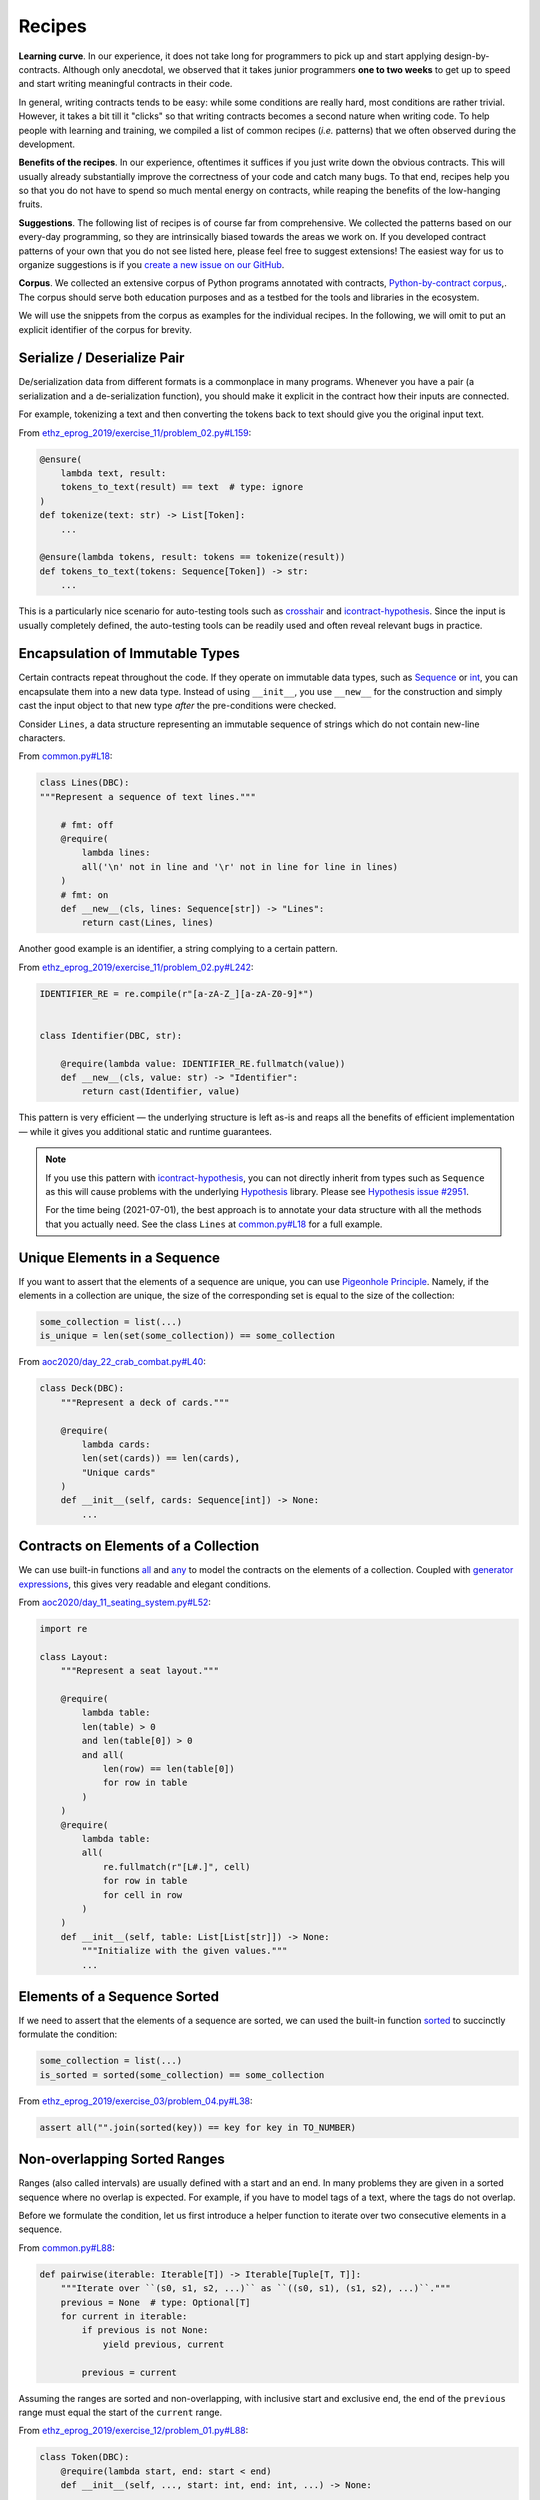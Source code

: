 Recipes
=======
**Learning curve**.
In our experience, it does not take long for programmers to pick up and start applying design-by-contracts.
Although only anecdotal, we observed that it takes junior programmers **one to two weeks** to get up to speed and start writing meaningful contracts in their code.

In general, writing contracts tends to be easy: while some conditions are really hard, most conditions are rather trivial.
However, it takes a bit till it "clicks" so that writing contracts becomes a second nature when writing code.
To help people with learning and training, we compiled a list of common recipes (*i.e.* patterns) that we often observed during the development.

**Benefits of the recipes**.
In our experience, oftentimes it suffices if you just write down the obvious contracts.
This will usually already substantially improve the correctness of your code and catch many bugs.
To that end, recipes help you so that you do not have to spend so much mental energy on contracts, while reaping the benefits of the low-hanging fruits.

**Suggestions**.
The following list of recipes is of course far from comprehensive.
We collected the patterns based on our every-day programming, so they are intrinsically biased towards the areas we work on.
If you developed contract patterns of your own that you do not see listed here, please feel free to suggest extensions!
The easiest way for us to organize suggestions is if you `create a new issue on our GitHub`_.

.. _create a new issue on our GitHub: https://github.com/Parquery/icontract/issues/new

**Corpus**.
We collected an extensive corpus of Python programs annotated with contracts, `Python-by-contract corpus`_,.
The corpus should serve both education purposes and as a testbed for the tools and libraries in the ecosystem.

.. _Python-by-contract corpus: https://github.com/mristin/python-by-contract-corpus

We will use the snippets from the corpus as examples for the individual recipes.
In the following, we will omit to put an explicit identifier of the corpus for brevity.


Serialize / Deserialize Pair
----------------------------
De/serialization data from different formats is a commonplace in many programs.
Whenever you have a pair (a serialization and a de-serialization function), you should make it explicit in the contract how their inputs are connected.

For example, tokenizing a text and then converting the tokens back to text should give you the original input text.

From `ethz_eprog_2019/exercise_11/problem_02.py#L159`_:

.. _ethz_eprog_2019/exercise_11/problem_02.py#L159: https://github.com/mristin/python-by-contract-corpus/blob/dbbd3b527721a9156f5c749095b18b0151cf8e95//correct_programs/ethz_eprog_2019/exercise_11/problem_02.py#L159

.. code-block:: python

    @ensure(
        lambda text, result:
        tokens_to_text(result) == text  # type: ignore
    )
    def tokenize(text: str) -> List[Token]:
        ...

    @ensure(lambda tokens, result: tokens == tokenize(result))
    def tokens_to_text(tokens: Sequence[Token]) -> str:
        ...

This is a particularly nice scenario for auto-testing tools such as `crosshair`_ and `icontract-hypothesis`_.
Since the input is usually completely defined, the auto-testing tools can be readily used and often reveal relevant bugs in practice.

.. _crosshair: https://github.com/pschanely/CrossHair
.. _icontract-hypothesis: https://github.com/mristin/icontract-hypothesis

Encapsulation of Immutable Types
--------------------------------
Certain contracts repeat throughout the code.
If they operate on immutable data types, such as `Sequence`_ or `int`_, you can encapsulate them into a new data type.
Instead of using ``__init__``, you use ``__new__`` for the construction and simply cast the input object to that new type *after* the pre-conditions were checked.

.. _int: https://docs.python.org/3/library/functions.html#int
.. _Sequence: https://docs.python.org/3/library/typing.html#typing.Sequence

Consider ``Lines``, a data structure representing an immutable sequence of strings which do not contain new-line characters.

From `common.py#L18`_:

.. _common.py#L18: https://github.com/mristin/python-by-contract-corpus/blob/dbbd3b527721a9156f5c749095b18b0151cf8e95/correct_programs/common.py#L18

.. code-block:: python

    class Lines(DBC):
    """Represent a sequence of text lines."""

        # fmt: off
        @require(
            lambda lines:
            all('\n' not in line and '\r' not in line for line in lines)
        )
        # fmt: on
        def __new__(cls, lines: Sequence[str]) -> "Lines":
            return cast(Lines, lines)

Another good example is an identifier, a string complying to a certain pattern.

From `ethz_eprog_2019/exercise_11/problem_02.py#L242`_:

.. _ethz_eprog_2019/exercise_11/problem_02.py#L242: https://github.com/mristin/python-by-contract-corpus/blob/dbbd3b527721a9156f5c749095b18b0151cf8e95/correct_programs/ethz_eprog_2019/exercise_11/problem_02.py#L242

.. code-block:: python

    IDENTIFIER_RE = re.compile(r"[a-zA-Z_][a-zA-Z0-9]*")


    class Identifier(DBC, str):

        @require(lambda value: IDENTIFIER_RE.fullmatch(value))
        def __new__(cls, value: str) -> "Identifier":
            return cast(Identifier, value)

This pattern is very efficient — the underlying structure is left as-is and reaps all the benefits of efficient implementation — while it gives you additional static and runtime guarantees.

.. note::

    If you use this pattern with `icontract-hypothesis`_, you can not directly inherit from types such as ``Sequence`` as this will cause problems with the underlying `Hypothesis`_ library.
    Please see `Hypothesis issue #2951`_.

    For the time being (2021-07-01), the best approach is to annotate your data structure with all the methods that you actually need.
    See the class ``Lines`` at `common.py#L18`_ for a full example.

.. _Hypothesis: https://hypothesis.readthedocs.io/en/latest/
.. _Hypothesis issue #2951: https://github.com/HypothesisWorks/hypothesis/issues/2951

Unique Elements in a Sequence
-----------------------------
If you want to assert that the elements of a sequence are unique, you can use `Pigeonhole Principle`_.
Namely, if the elements in a collection are unique, the size of the corresponding set is equal to the size of the collection:

.. code-block:: python

    some_collection = list(...)
    is_unique = len(set(some_collection)) == some_collection

.. _Pigeonhole Principle: https://en.wikipedia.org/wiki/Pigeonhole_principle

From `aoc2020/day_22_crab_combat.py#L40`_:

.. _aoc2020/day_22_crab_combat.py#L40: https://github.com/mristin/python-by-contract-corpus/blob/dbbd3b527721a9156f5c749095b18b0151cf8e95/correct_programs/aoc2020/day_22_crab_combat.py#L40

.. code-block:: python

    class Deck(DBC):
        """Represent a deck of cards."""

        @require(
            lambda cards:
            len(set(cards)) == len(cards),
            "Unique cards"
        )
        def __init__(self, cards: Sequence[int]) -> None:
            ...

Contracts on Elements of a Collection
-------------------------------------
We can use built-in functions `all`_ and `any`_ to model the contracts on the elements of a collection.
Coupled with `generator expressions`_, this gives very readable and elegant conditions.

.. _all: https://docs.python.org/3/library/functions.html#all
.. _any: https://docs.python.org/3/library/functions.html#all
.. _generator expressions: https://www.python.org/dev/peps/pep-0289/

From `aoc2020/day_11_seating_system.py#L52`_:

.. _aoc2020/day_11_seating_system.py#L52: https://github.com/mristin/python-by-contract-corpus/blob/dbbd3b527721a9156f5c749095b18b0151cf8e95/correct_programs/aoc2020/day_11_seating_system.py#L52

.. code-block:: python

    import re

    class Layout:
        """Represent a seat layout."""

        @require(
            lambda table:
            len(table) > 0
            and len(table[0]) > 0
            and all(
                len(row) == len(table[0])
                for row in table
            )
        )
        @require(
            lambda table:
            all(
                re.fullmatch(r"[L#.]", cell)
                for row in table
                for cell in row
            )
        )
        def __init__(self, table: List[List[str]]) -> None:
            """Initialize with the given values."""
            ...


Elements of a Sequence Sorted
-----------------------------

If we need to assert that the elements of a sequence are sorted, we can used the built-in function `sorted`_ to succinctly formulate the condition:

.. _sorted: https://docs.python.org/3/library/functions.html#sorted

.. code-block:: python

    some_collection = list(...)
    is_sorted = sorted(some_collection) == some_collection


From `ethz_eprog_2019/exercise_03/problem_04.py#L38`_:

.. _ethz_eprog_2019/exercise_03/problem_04.py#L38: https://github.com/mristin/python-by-contract-corpus/blob/dbbd3b527721a9156f5c749095b18b0151cf8e95/correct_programs/ethz_eprog_2019/exercise_03/problem_04.py#L38

.. code-block:: python

    assert all("".join(sorted(key)) == key for key in TO_NUMBER)

Non-overlapping Sorted Ranges
-----------------------------
Ranges (also called intervals) are usually defined with a start and an end.
In many problems they are given in a sorted sequence where no overlap is expected.
For example, if you have to model tags of a text, where the tags do not overlap.

Before we formulate the condition, let us first introduce a helper function to iterate over two consecutive elements in a sequence.

From `common.py#L88`_:

.. _common.py#L88: https://github.com/mristin/python-by-contract-corpus/blob/dbbd3b527721a9156f5c749095b18b0151cf8e95/correct_programs/common.py#L88

.. code-block:: python

    def pairwise(iterable: Iterable[T]) -> Iterable[Tuple[T, T]]:
        """Iterate over ``(s0, s1, s2, ...)`` as ``((s0, s1), (s1, s2), ...)``."""
        previous = None  # type: Optional[T]
        for current in iterable:
            if previous is not None:
                yield previous, current

            previous = current

Assuming the ranges are sorted and non-overlapping, with inclusive start and exclusive end, the end of the ``previous`` range must equal the start of the ``current`` range.

From `ethz_eprog_2019/exercise_12/problem_01.py#L88`_:

.. _ethz_eprog_2019/exercise_12/problem_01.py#L88: https://github.com/mristin/python-by-contract-corpus/blob/dbbd3b527721a9156f5c749095b18b0151cf8e95/correct_programs/ethz_eprog_2019/exercise_12/problem_01.py#L88

.. code-block:: python

    class Token(DBC):
        @require(lambda start, end: start < end)
        def __init__(self, ..., start: int, end: int, ...) -> None:
            ...

and from `ethz_eprog_2019/exercise_12/problem_01.py#L147`_:

.. _ethz_eprog_2019/exercise_12/problem_01.py#L147: https://github.com/mristin/python-by-contract-corpus/blob/dbbd3b527721a9156f5c749095b18b0151cf8e95/correct_programs/ethz_eprog_2019/exercise_12/problem_01.py#L147

.. code-block:: python

    @ensure(
        lambda result:
        all(
            token1.end == token2.start
            for token1, token2 in common.pairwise(result)
        ),
        "Tokens consecutive"
    )
    def tokenize(text: str) -> List[Token]:
        """Tokenize the given ``text``."""
        ...

If you want to allow "holes" between the ranges, just change the equality to the less comparison:

.. code-block:: python

    token1.end < token2.start

Material Conditional ("If ... then ...")
----------------------------------------
You can toggle contracts at load time of a module using ``enabled`` argument (see :ref:`Toggling Contracts`).
This mechanism can not be used at runtime as we need toggling to be efficient and performed only once.

However, some contracts depend on the runtime values.
For example, a condition on some value might apply only if the value is negative, or if a value is not ``None``.

We can use the `material conditional`_ to formulate "if ... then ..." conditioning in the contracts.
The implication, ``A ⇒ B``, means that the logical statement ``B`` must hold if the logical statement ``A`` holds.

.. _material conditional: https://en.wikipedia.org/wiki/Material_conditional

Unlike `Eiffel Programming Language`_, Python does not provide the implication operator, but we can rewrite the material implication as: ``¬A ∨ B``.
In Python, this is written as: ``not A or B``.

.. _Eiffel Programming Language: https://en.wikipedia.org/wiki/Eiffel_(programming_language)

From `ethz_eprog_2019/exercise_05/problem_03.py#L217`_:

.. code-block:: python

    class Range:
        start: Final[float]
        end: Final[float]

        ...

    @ensure(
        lambda ranges, value, result:
        not (value < ranges[0].start) or result == -1,
        "Value not covered in ranges => bin not found"
    )
    def bin_index(ranges: BinRanges, value: float) -> int:
        """Find the index of the bin range among ``ranges`` corresponding to ``value``."""
        ...

.. _ethz_eprog_2019/exercise_05/problem_03.py#L217: https://github.com/mristin/python-by-contract-corpus/blob/dbbd3b527721a9156f5c749095b18b0151cf8e95/correct_programs/ethz_eprog_2019/exercise_05/problem_03.py#L217

This pattern also nicely plays with `sphinx-icontract`_ which renders the material implication with the proper symbol ``⇒``.
See `the generated documentation of bin_index`_.

.. _sphinx-icontract: https://github.com/Parquery/sphinx-icontract

.. _the generated documentation of bin_index: https://python-by-contract-corpus.readthedocs.io/en/latest/correct_programs/ethz_eprog_2019/exercise_05/problem_03.html#correct_programs.ethz_eprog_2019.exercise_05.problem_03.bin_index

Compare against a Redundant Implementation
------------------------------------------
When you need to get a complex algorithm right, a common approach is to provide multiple redundant implementations.
The hope is that the bugs will not replicate across the implementations.
For example, the same task is given to different teams, or the same problem is tackled with different algorithms.

We observe often in practice that only two implementations are sufficient:

1) An optimized complex one, which has a high probability of bugs, and
2) A naïve inefficient one. This implementation takes substantially longer to run or does not scale with the large input at all.
   However, it is much easier to read and verify, and the probability of bugs is much smaller.

You assert then in code that the output of the optimized implementation matches the naïve one.

From `ethz_eprog_2019/exercise_04/problem_01.py#L39`_, where we compute the `Sieve of Eratosthenes`_:

.. _ethz_eprog_2019/exercise_04/problem_01.py#L39: https://github.com/mristin/python-by-contract-corpus/blob/dbbd3b527721a9156f5c749095b18b0151cf8e95/correct_programs/ethz_eprog_2019/exercise_04/problem_01.py#L39
.. _Sieve of Eratosthenes: https://en.wikipedia.org/wiki/Sieve_of_Eratosthenes

.. code-block:: python

    @ensure(
        lambda result:
        all(
            naive_is_prime(number)
            for number in result
        )
    )
    def sieve(limit: int) -> List[int]:
        """
        Apply the Sieve of Eratosthenes on the numbers up to ``limit``.
        :return: list of prime numbers till ``limit``
        """
        ...

Usually you toggle this contract using ``enabled`` argument at load time so that it is only applied in the testing environments where you know that the input is small enough for the naïve implementation (see :ref:`Toggling Contracts`):

.. code-block:: python

    IN_TESTING_ENVIRONMENT = ...

    @ensure(
        lambda result:
        all(
            naive_is_prime(number)
            for number in result
        ),
        enabled=IN_TESTING_ENVIRONMENT
    )


Alternatively, you can use material conditional to limit the contract on small inputs at runtime (see the recipe :ref:`Material Conditional ("If ... then ...")`):

.. code-block:: python

    IN_TESTING_ENVIRONMENT = ...

    @ensure(
        lambda result:
        not (max(result) < 100 and len(result) <= 10)
        or all(
            naive_is_prime(number)
            for number in result
        )
    )

Exclusive Or ("Either ... or ...")
----------------------------------
Python already provides an exclusive or operator (``^``), so we can directly use it to model exclusive properties in the contracts.
For example, a function returns either a valid result *or* an error message (but not both).
Another example is if a function expects either one or the other argument to be specified (but, again, not both).

From `ethz_eprog_2019/exercise_08/problem_05.py#L59`_:

.. _ethz_eprog_2019/exercise_08/problem_05.py#L59: https://github.com/mristin/python-by-contract-corpus/blob/dbbd3b527721a9156f5c749095b18b0151cf8e95/correct_programs/ethz_eprog_2019/exercise_08/problem_05.py#L59

.. code-block:: python

    @ensure(
        lambda pos, result:
        all(
            (next_pos.x == pos.x and next_pos.y != pos.y)
            ^ (next_pos.x != pos.x and next_pos.y == pos.y)
            for next_pos in result
        ),
        "Next is either in x- or in y-direction"
    )
    def list_next_positions(pos: Position) -> Sequence[Position]:
        """List all the possible next positions based on the current position ``pos``."""
        ...

Intermediate Variables
----------------------
Long and complex contracts can become unwieldy, especially if certain expressions are re-used throughout the condition.
Python's `Assignment Expressions`_ (a.k.a. walrus operator, ``:=``) is particularly useful in such situations as it allows you to introduce a bit of "procedural" programming into the generally declarative conditions.

.. _Assignment Expressions: https://www.python.org/dev/peps/pep-0572/

From `ethz_eprog_2019/exercise_02/problem_03.py#L53`_:

.. _ethz_eprog_2019/exercise_02/problem_03.py#L53: https://github.com/mristin/python-by-contract-corpus/blob/dbbd3b527721a9156f5c749095b18b0151cf8e95/correct_programs/ethz_eprog_2019/exercise_02/problem_03.py#L53

.. code-block:: python

    @ensure(
        lambda result:
        all(
            (
                    center := len(line) // 2,
                    line[:center] == line[center + 1:][::-1]
                    if len(line) % 2 == 1
                    else line[:center] == line[center:][::-1]
            )[1]
            for line in result
        ),
        "Horizontal symmetry"
    )
    def draw(width: int, height: int) -> Lines:
        """Draw the pattern of the size ``width`` x ``height`` and return the text lines."""
        ...

.. note::

    The walrus operator assigns the computed value to a variable *and* evaluates the value back.
    Hence we use a tuple to make the code "procedural" and re-use the assigned variable in the second element of the tuple.

.. note::

    The introduction of the walrus operator (`PEP 572`_) did spark some controversy and even lead to resigning of Guido van Rossum as Benevolent Dictator For Life (see `this article about PEP 572 on lwn.net`_).
    With that said, you have to be careful not to abuse the feature.

    For example, if the condition becomes *too* complex, it may be worth considering refactoring the code into a separate function (and testing it independently as well).
    Putting contract condition in a separate function has a disadvantage, though, that you do not get as informative violation messages (see Section :ref:`Usage`) and they hinder the tools like `icontract-hypothesis`_.

.. _PEP 572: https://www.python.org/dev/peps/pep-0572/
.. _this article about PEP 572 on lwn.net: https://lwn.net/Articles/759558/
